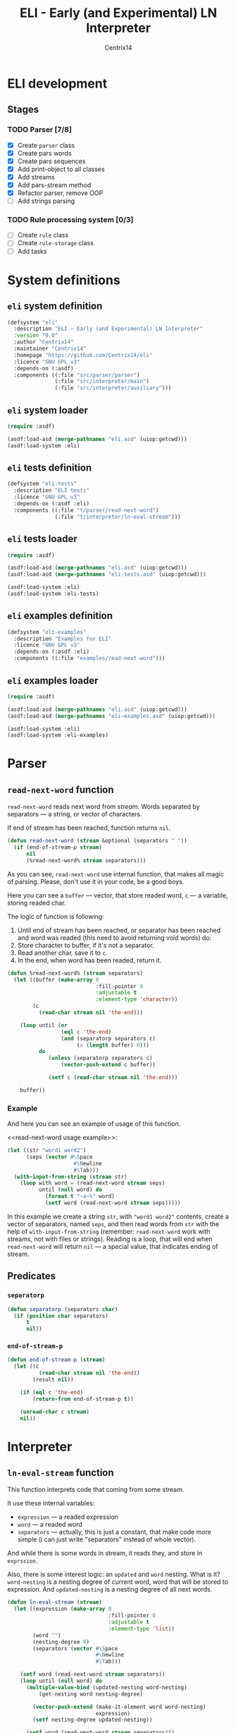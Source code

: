 #+title: ELI - Early (and Experimental) LN Interpreter
#+author: Centrix14
#+startup: overview

* ELI development
** Stages
*** TODO Parser [7/8]
- [X] Create =parser= class
- [X] Create pars words
- [X] Create pars sequences
- [X] Add print-object to all classes
- [X] Add streams
- [X] Add pars-stream method
- [X] Refactor parser, remove OOP
- [ ] Add strings parsing

*** TODO Rule processing system [0/3]
- [ ] Create =rule= class
- [ ] Create =rule-storage= class
- [ ] Add tasks

* System definitions
** =eli= system definition
#+name: eli system definition
#+begin_src lisp :tangle eli.asd
  (defsystem "eli"
    :description "ELI — Early (and Experimental) LN Interpreter"
    :version "0.0"
    :author "Centrix14"
    :maintainer "Centrix14"
    :homepage "https://github.com/Centrix14/eli"
    :licence "GNU GPL v3"
    :depends-on (:asdf)
    :components ((:file "src/parser/parser")
                 (:file "src/interpreter/main")
                 (:file "src/interpreter/auxiliary")))
#+end_src

** =eli= system loader
#+name: eli system loader
#+begin_src lisp :tangle eli.lisp
  (require :asdf)

  (asdf:load-asd (merge-pathnames "eli.asd" (uiop:getcwd)))
  (asdf:load-system :eli)
#+end_src

** =eli= tests definition
#+name: eli tests definition
#+begin_src lisp :tangle eli-tests.asd
  (defsystem "eli-tests"
    :description "ELI tests"
    :licence "GNU GPL v3"
    :depends-on (:asdf :eli)
    :components ((:file "t/parser/read-next-word")
                 (:file "t/interpreter/ln-eval-stream")))
#+end_src

** =eli= tests loader
#+name: eli tests loader
#+begin_src lisp :tangle eli-tests.lisp
  (require :asdf)

  (asdf:load-asd (merge-pathnames "eli.asd" (uiop:getcwd)))
  (asdf:load-asd (merge-pathnames "eli-tests.asd" (uiop:getcwd)))

  (asdf:load-system :eli)
  (asdf:load-system :eli-tests)
#+end_src

** =eli= examples definition
#+begin_src lisp :tangle eli-examples.asd
  (defsystem "eli-examples"
    :description "Examples for ELI"
    :licence "GNU GPL v3"
    :depends-on (:asdf :eli)
    :components ((:file "examples/read-next-word")))
#+end_src

** =eli= examples loader
#+begin_src lisp :tangle eli-examples.lisp
  (require :asdf)

  (asdf:load-asd (merge-pathnames "eli.asd" (uiop:getcwd)))
  (asdf:load-asd (merge-pathnames "eli-examples.asd" (uiop:getcwd)))

  (asdf:load-system :eli)
  (asdf:load-system :eli-examples)
#+end_src

* Parser
** =read-next-word= function
=read-next-word= reads next word from /stream/. Words separated by
separators — a string, or vector of characters.

If end of stream has been reached, function returns =nil=.

#+begin_src lisp :tangle src/parser/parser.lisp
  (defun read-next-word (stream &optional (separators " "))
    (if (end-of-stream-p stream)
        nil
        (%read-next-word% stream separators)))
#+end_src

As you can see, =read-next-word= use internal function, that makes all
magic of parsing. Please, don't use it in your code, be a good boys.

Here you can see a =buffer= — vector, that store readed word, =c= — a
variable, storing readed char.

The logic of function is following:
1. Until end of stream has been reached, or separator has been reached
   and word was readed (this need to avoid returning void words) do:
2. Store character to buffer, if it's not a separator.
3. Read another char, save it to =c=.
4. In the end, when word has been readed, return it.

#+begin_src lisp :tangle src/parser/parser.lisp
  (defun %read-next-word% (stream separators)
    (let ((buffer (make-array 0
                              :fill-pointer 0
                              :adjustable t
                              :element-type 'character))
          (c
            (read-char stream nil 'the-end)))

      (loop until (or
                   (eql c 'the-end)
                   (and (separatorp separators c)
                        (> (length buffer) 0)))
            do
               (unless (separatorp separators c)
                   (vector-push-extend c buffer))

               (setf c (read-char stream nil 'the-end)))

      buffer))
#+end_src

*** Example
And here you can see an example of usage of this function.

<<read-next-word usage example>>:

#+begin_src lisp :tangle examples/read-next-word.lisp
  (let ((str "word1 word2")
        (seps (vector #\Space
                       #\Newline
                       #\Tab)))
    (with-input-from-string (stream str)
      (loop with word = (read-next-word stream seps)
            until (null word) do
              (format t "~a~%" word)
              (setf word (read-next-word stream seps)))))
#+end_src

In this example we create a string =str=, with ="word1 word2"= contents,
create a vector of separators, named =seps=, and then read words from
=str= with the help of =with-input-from-string= (remember: =read-next-word=
work with streams, not with files or strings). Reading is a loop, that
will end when =read-next-word= will return =nil= — a special value, that
indicates ending of stream.

** Predicates
*** =separatorp=
#+begin_src lisp :tangle src/parser/parser.lisp
  (defun separatorp (separators char)
    (if (position char separators)
        t
        nil))
#+end_src

*** =end-of-stream-p=
#+begin_src lisp :tangle src/parser/parser.lisp
  (defun end-of-stream-p (stream)
    (let ((c
            (read-char stream nil 'the-end))
          (result nil))

      (if (eql c 'the-end)
          (return-from end-of-stream-p t))

      (unread-char c stream)
      nil))
#+end_src

* Interpreter
** =ln-eval-stream= function
This function interprets code that coming from some stream.

It use these internal variables:
- =expression= — a readed expression
- =word= — a readed word
- =separators= — actually, this is just a constant, that make code more
  simple (i can just write "separators" instead of whole vector).

And while there is some words in stream, it reads they, and store in
=exprssion=.

Also, there is some interest logic: an =updated= and =word= nesting. What
is it? =word-nesting= is a nesting degree of current word, word that
will be stored to expression. And =updated-nesting= is a nesting degree
of all next words.

#+begin_src lisp :tangle src/interpreter/main.lisp
  (defun ln-eval-stream (stream)
    (let ((expression (make-array 0
                                  :fill-pointer 0
                                  :adjustable t
                                  :element-type 'list))
          (word "")
          (nesting-degree 0)
          (separators (vector #\Space
                              #\Newline
                              #\Tab)))

      (setf word (read-next-word stream separators))
      (loop until (null word) do
        (multiple-value-bind (updated-nesting word-nesting)
            (get-nesting word nesting-degree)

          (vector-push-extend (make-it-element word word-nesting)
                              expression)
          (setf nesting-degree updated-nesting))

        (setf word (read-next-word stream separators)))

      (print-it expression)))
#+end_src

As you can see, in the end of work function calls =print-it=. This is
just a test, don't on this seriously.

** Auxiliary functions
*** =get-nesting= function
#+begin_src lisp :tangle src/interpreter/auxiliary.lisp
  (defun get-nesting (word current-nesting)
    (cond
      ((string= word "[")
       (values (1+ current-nesting) current-nesting))

      ((string= word "]")
       (values (1- current-nesting) (1- current-nesting)))

      (t
       (values current-nesting current-nesting))))
#+end_src

*** =make-it-element= function
#+begin_src lisp :tangle src/interpreter/auxiliary.lisp
  (defun make-it-element (word nesting-degree)
    (list nesting-degree word))
#+end_src

*** =print-it= function
#+begin_src lisp :tangle src/interpreter/auxiliary.lisp
  (defun print-it (tree)
    (loop for element across tree do
      (format t "~a~a~%"
              (print-it-get-nesting-string (first element))
              (second element))))
#+end_src

**** =print-it-get-nesting-string= inner function
#+begin_src lisp :tangle src/interpreter/auxiliary.lisp
  (defun print-it-get-nesting-string (nesting-degree)
    (loop with result = (make-array 0
                                    :fill-pointer 0
                                    :adjustable t
                                    :element-type 'character)
          repeat nesting-degree do
            (vector-push-extend #\Tab result)
          finally (return-from print-it-get-nesting-string result)))
#+end_src

* Tests
** parser tests
*** =read-next-word= test
#+begin_src lisp :tangle t/parser/read-next-word.lisp
  (let ((str
          "atom while

  rule [ while .seq:cond .seq:body ]
       [ rule [ while 1 .seq ]
              [ while cond body ] ]")
        (seps (vector #\Space
                      #\Newline
                      #\Tab)))

    (with-input-from-string (stream str)
      (format t "read-next-word test~%")
      (loop with word = (read-next-word stream seps)
            until (null word)
            do
               (format t "~a~%" word)
               (setf word (read-next-word stream seps)))))
#+end_src

** interpreter tests
*** =ln-eval-stream= test
#+begin_src lisp :tangle t/interpreter/ln-eval-stream.lisp
  (with-open-file (stream "examples/ln/if.ln"
                          :direction :input
                          :if-does-not-exist :error)
    (format t "~%~%ln-eval-stream test~%")
    (ln-eval-stream stream))
#+end_src

